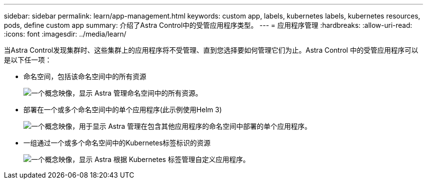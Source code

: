 ---
sidebar: sidebar 
permalink: learn/app-management.html 
keywords: custom app, labels, kubernetes labels, kubernetes resources, pods, define custom app 
summary: 介绍了Astra Control中的受管应用程序类型。 
---
= 应用程序管理
:hardbreaks:
:allow-uri-read: 
:icons: font
:imagesdir: ../media/learn/


[role="lead"]
当Astra Control发现集群时、这些集群上的应用程序将不受管理、直到您选择要如何管理它们为止。Astra Control 中的受管应用程序可以是以下任一项：

* 命名空间，包括该命名空间中的所有资源
+
image:diagram-managed-app1.png["一个概念映像，显示 Astra 管理命名空间中的所有资源。"]

* 部署在一个或多个命名空间中的单个应用程序(此示例使用Helm 3)
+
image:diagram-managed-app2.png["一个概念映像，用于显示 Astra 管理在包含其他应用程序的命名空间中部署的单个应用程序。"]

* 一组通过一个或多个命名空间中的Kubernetes标签标识的资源
+
image:diagram-managed-app3.png["一个概念映像，显示 Astra 根据 Kubernetes 标签管理自定义应用程序。"]


